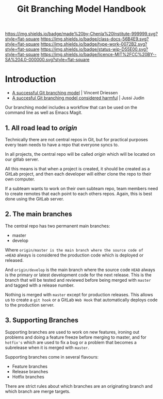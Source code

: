 #   -*- mode: org; fill-column: 60 -*-

#+TITLE: Git Branching Model Handbook
#+STARTUP: showall
#+TOC: headlines 4
#+PROPERTY: filename
:PROPERTIES:
:CUSTOM_ID: 
:Name:      /home/deerpig/proj/chenla/docs/hb-git-branch.org
:Created:   2017-09-21T16:55@Prek Leap (11.642600N-104.919210W)
:ID:        6741c080-3c74-45a8-b5e9-7e886438e180
:VER:       559259803.065007784
:GEO:       48P-491193-1287029-15
:BXID:      proj:VSK5-3186
:Class:     docs
:Type:      work
:Status:    wip
:Licence:   MIT/CC BY-SA 4.0
:END:

[[https://img.shields.io/badge/made%20by-Chenla%20Institute-999999.svg?style=flat-square]] 
[[https://img.shields.io/badge/class-docs-56B4E9.svg?style=flat-square]]
[[https://img.shields.io/badge/type-work-0072B2.svg?style=flat-square]]
[[https://img.shields.io/badge/status-wip-D55E00.svg?style=flat-square]]
[[https://img.shields.io/badge/licence-MIT%2FCC%20BY--SA%204.0-000000.svg?style=flat-square]]


* Introduction



  - [[http://nvie.com/posts/a-successful-git-branching-model/][A successful Git branching model]] | Vincent Driessen
  - [[https://barro.github.io/2016/02/a-succesful-git-branching-model-considered-harmful/][A succesful Git branching model considered harmful]] | Jussi Judin

Our branching model includes a workflow that can be used on the
command line as well as Emacs Magit.


** 1. All road lead to /origin/ 

Technically there are not central repos in Git, but for practical
purposes  every team needs to have a repo that everyone syncs to.

In all projects, the central repo will be called /origin/ which will
be located on our gitlab server.

All this means is that when a project is created, it should be created
as a GitLab project, and then each developer will either clone the
repo to their own computer.

If a subteam wants to work on their own subteam repo, team members
need to create remotes that each point to each others repos.  Again,
this is best done using the GitLab server.

** 2. The main branches

The central repo has two permanent main branches:

  - master
  - develop

Where =origin/master is the main branch where the source code of
=HEAD= always is considered the production code which is deployed or
released.

And =origin/develop= is the main branch where the source code =HEAD=
always is the primary or latest development code for the next
release.  This is the branch that will be tested and reviewed before
being merged with =master= and tagged with a release number.

Nothing is merged with =master= except for production releases. This
allows us to create a =git hook= or a GitLab =Web Hook= that
automatically deploys code to the production server.

** 3. Supporting Branches

Supporting branches are used to work on new features, ironing out
problems  and doing a feature freeze before merging to master, and for
=hotfix's= which are used to fix a bug or a problem that becomes a
subrelease when it is merged with =master=.

Supporting branches come in several flavours:

  - Feature branches
  - Release branches
  - Hotfix branches

There are strict rules about which branches are an originating branch
and which branch are merge targets.

